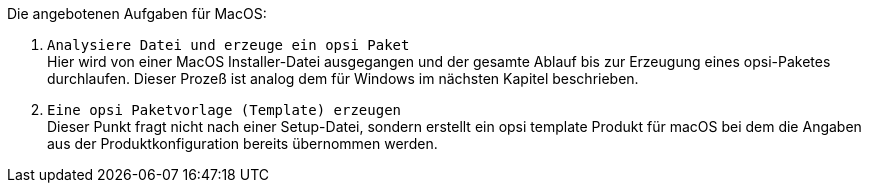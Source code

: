 Die angebotenen Aufgaben für MacOS:

. `Analysiere Datei und erzeuge ein opsi Paket` +
Hier wird von einer MacOS Installer-Datei ausgegangen und der gesamte Ablauf bis zur Erzeugung eines opsi-Paketes durchlaufen. Dieser Prozeß ist analog dem für Windows im nächsten Kapitel beschrieben.

. `Eine opsi Paketvorlage (Template) erzeugen` +
Dieser Punkt fragt nicht nach einer Setup-Datei, sondern erstellt ein opsi template Produkt für macOS bei dem die Angaben aus der Produktkonfiguration bereits übernommen werden.